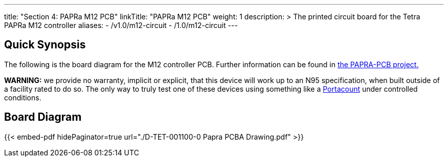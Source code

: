 ---
title: "Section 4: PAPRa M12 PCB"
linkTitle: "PAPRa M12 PCB"
weight: 1
description: >
  The printed circuit board for the Tetra PAPRa M12 controller
aliases:
  - /v1.0/m12-circuit
  - /1.0/m12-circuit
---

== Quick Synopsis ==

The following is the board diagram for the M12 controller PCB.  Further information can be found in https://github.com/tetrabiodistributed/PAPRA-PCB[the PAPRA-PCB project.]

*WARNING:* we provide no warranty, implicit or explicit, that this device will work up to an N95 specification, when built outside of a facility rated to do so.  The only way to truly test one of these devices using something like a https://tsi.com/products/respirator-fit-testers/portacount-respirator-fit-tester-8038/[Portacount] under controlled conditions.

== Board Diagram == 

{{< embed-pdf hidePaginator=true url="./D-TET-001100-0 Papra PCBA Drawing.pdf" >}}

